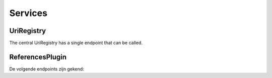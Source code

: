 ========
Services
========

-----------
UriRegistry
-----------

The central UriRegistry has a single endpoint that can be called.

.. http:get:: /references

    Query the registry to see if and possibly where a URI is in use.

    **Structure of a response**:

    * **query_uri** - the URI we're looking for
    * **success** - Did the registry succeed in querying the underlying
        services. Will be `True` if all requests succeeded, else `False`.
    * **has_references** - Will be `True` as soon as one application has at
        least one reference to the item in question.
    * **count** - How many references were found in total?
    * **applications** - A list of all applications that were queries and the results they returned

        * **title** - A title for the application
        * **url** - url of the application
        * **uri** - uri of the  applicatie
        * **success** - Will be `True` if the request for this application succeeded, else `False`.
        * **has_references** - Will be `True` if at least one reference was found. If the request failed, this will be `None`. Not `False`.
        * **count** - Returns the number of references found. If the request failed (success==`False`), this will be `None`.
        * **items** - A list of resoures that have a reference to the URI in question. For performance reasons, a maximum of 5 resources is allowed. If the request failed, this will be `None`.

            * **title** - Title of the resource
            * **uri** - Uri of the resource

    **Example request**:

    .. sourcecode:: http

        GET /references?uri=http://id.erfgoed.net/foobar/2
        Host: uriregistry.org
        Accept: application/json

    **Example response**:

    .. sourcecode:: http

        HTTP/1.1 200 OK
        Content-Type: application/json

        {
            "query_uri": "http://id.erfgoed.net/foobar/2",
            "success": false,
            "has_references": true,
            "count": 8,
            "applications": [
                {
                    "count": 8,
                    "title": "app1",
                    "success": true,
                    "has_references": true,
                    "uri": "http://www.erfgoed.net",
                    "url": "http://www.erfgoed.net",
                    "items": [
                        {
                           "name": "itemname1",
                           "uri": "http://www.erfgoed.net/baz/1"
                        }, {
                           "name": "itemname_2",
                           "uri": "http://www.erfgoed.net/baz/10"
                        }, {
                           "name": "itemname_3",
                           "uri": "http://www.erfgoed.net/baz/14"
                        }, {
                           "name": "itemname_4",
                           "uri": "http://www.erfgoed.net/baz/34"
                        }
                    ],
                }, {
                   "count": null,
                   "title": "app2",
                   "success": false,
                   "has_references": null,
                   "url": "http://something.erfgoed.net",
                   "uri": "http://something.erfgoed.net",
                   "items": null
                }
            ],
        }

    :query uri: The uri of the resources the client wants information on. Required.
    :statuscode 200: The service has a valid answer
    :statuscode 400: There's something wrong with the request, eg. no URI parameter present.


----------------
ReferencesPlugin
----------------

De volgende endpoints zijn gekend:

.. http:get:: /references?uri=

    Het opvragen van referenties naar een opgegeven uri aan een applicatie die de ReferencesPlugin inplugt

    **Request**:

        * **uri** - unieke verwijzing naar een object (uri). De service gaat op zoek naar referenties in de applicaties die referencesplugin inplugt

    **Response**:

        * **name** - naam van de applicatie (wordt aangeleverd door registry, niet door de applicatie zelf)
        * **url** - url van de applicatie (wordt aangeleverd door registry, niet door de applicatie zelf)
        * **uri** - uri van de applicatie (wordt aangeleverd door registry, niet door de applicatie zelf)
        * **success** - 'true' indien de request naar de applicatie gelukt is, zoniet 'false'
        * **has_references** - 'true' indien referenties gevonden, 'false' indien geen referenties gevonden, 'null' indien success=false
        * **count** - geeft het aantal gevonden referenties, '0' indien geen referenties gevonden, 'null' indien success=false
        * **items** - geeft de objecten die verwijzen naar de uri (max. 5 objecten), 'null' indien success=false
            * **name** - naam van het object
            * **uri** - uri van het object dat verwijst naar de request-uri

    **Example request**:

    .. sourcecode:: http

        Remote Address:127.0.0.1:5555
        Request URL:http://localhost:5555/references?uri=http://id.erfgoed.net/foobar/2
        Request Method:GET
        Status Code:200 OK

    **Example response**:

    .. sourcecode:: http

        HTTP/1.1 200 OK
        Content-Type: application/json

        {
          "count": 8,
          "name": null,
          "success": true,
          "has_references": true,
          "url": null,
          "items": [
            {
              "name": "itemname_1",
              "uri": "http://demo_uri/1"
            },
            {
              "name": "itemname_2",
              "uri": "http://demo_uri/2"
            },
            {
              "name": "itemname_3",
              "uri": "http://demo_uri/3"
            },
            {
              "name": "itemname_4",
              "uri": "http://demo_uri/4"
            }
          ],
          "uri": null
        }

    :statuscode 200: De opdracht is geslaagd.
    :statuscode 403: U heeft geen toegang tot de service.
    :statuscode 404: De service is niet beschikbaar.


